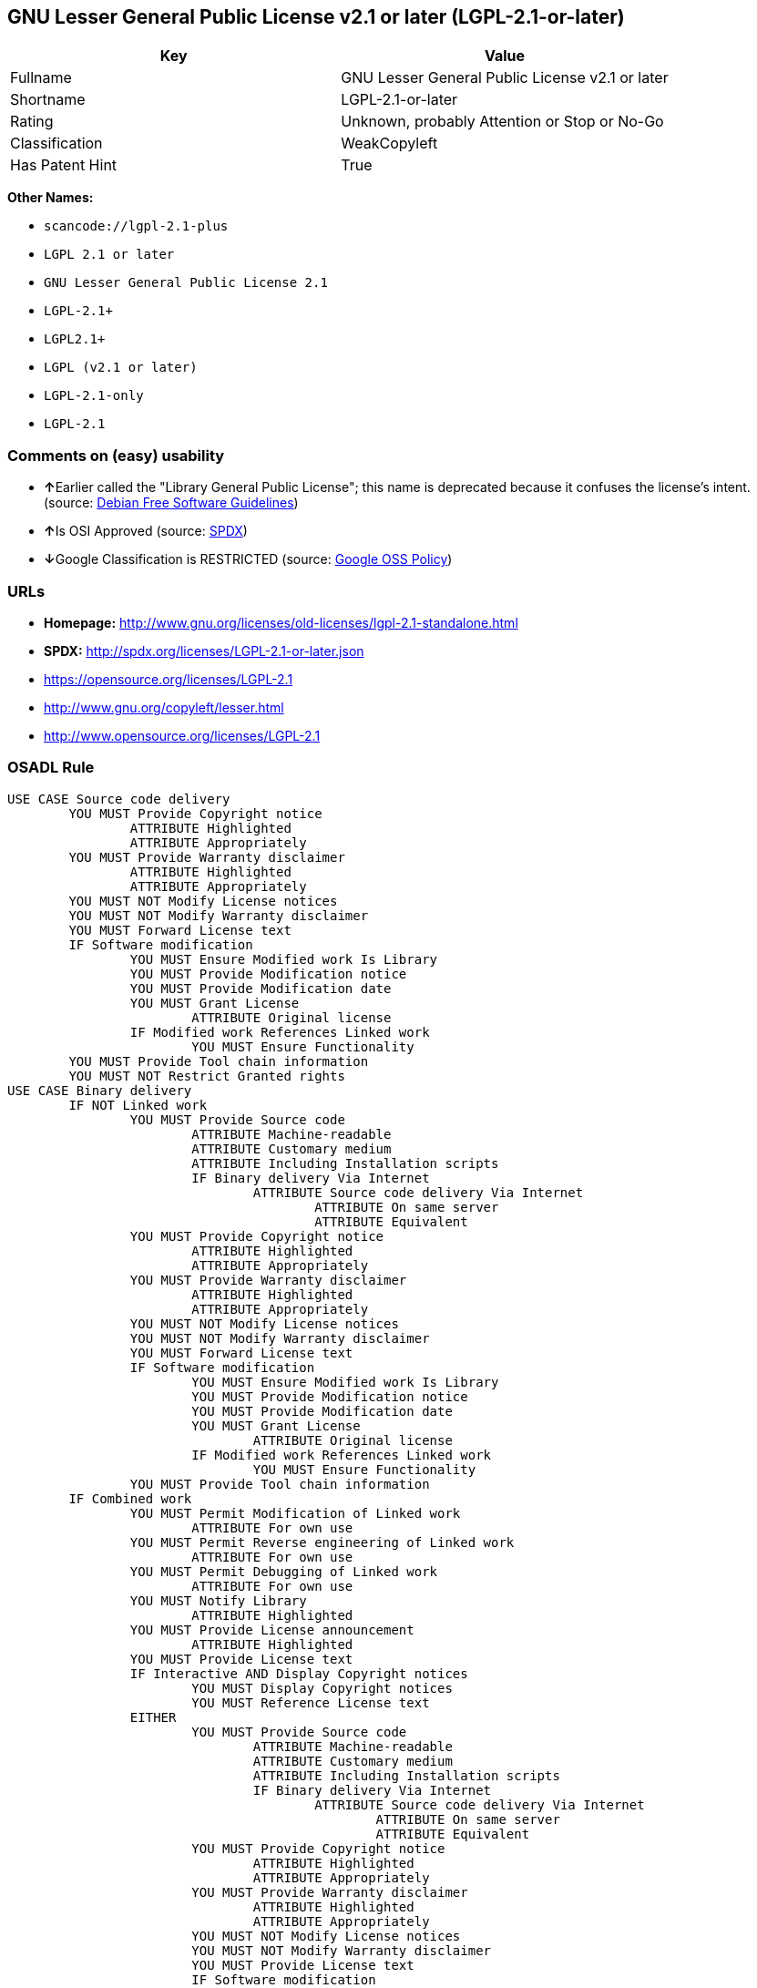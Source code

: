 == GNU Lesser General Public License v2.1 or later (LGPL-2.1-or-later)

[cols=",",options="header",]
|===
|Key |Value
|Fullname |GNU Lesser General Public License v2.1 or later
|Shortname |LGPL-2.1-or-later
|Rating |Unknown, probably Attention or Stop or No-Go
|Classification |WeakCopyleft
|Has Patent Hint |True
|===

*Other Names:*

* `+scancode://lgpl-2.1-plus+`
* `+LGPL 2.1 or later+`
* `+GNU Lesser General Public License 2.1+`
* `+LGPL-2.1++`
* `+LGPL2.1++`
* `+LGPL (v2.1 or later)+`
* `+LGPL-2.1-only+`
* `+LGPL-2.1+`

=== Comments on (easy) usability

* **↑**Earlier called the "Library General Public License"; this name is
deprecated because it confuses the license's intent. (source:
https://wiki.debian.org/DFSGLicenses[Debian Free Software Guidelines])
* **↑**Is OSI Approved (source:
https://spdx.org/licenses/LGPL-2.1-or-later.html[SPDX])
* **↓**Google Classification is RESTRICTED (source:
https://opensource.google.com/docs/thirdparty/licenses/[Google OSS
Policy])

=== URLs

* *Homepage:*
http://www.gnu.org/licenses/old-licenses/lgpl-2.1-standalone.html
* *SPDX:* http://spdx.org/licenses/LGPL-2.1-or-later.json
* https://opensource.org/licenses/LGPL-2.1
* http://www.gnu.org/copyleft/lesser.html
* http://www.opensource.org/licenses/LGPL-2.1

=== OSADL Rule

....
USE CASE Source code delivery
	YOU MUST Provide Copyright notice
		ATTRIBUTE Highlighted
		ATTRIBUTE Appropriately
	YOU MUST Provide Warranty disclaimer
		ATTRIBUTE Highlighted
		ATTRIBUTE Appropriately
	YOU MUST NOT Modify License notices
	YOU MUST NOT Modify Warranty disclaimer
	YOU MUST Forward License text
	IF Software modification
		YOU MUST Ensure Modified work Is Library
		YOU MUST Provide Modification notice
		YOU MUST Provide Modification date
		YOU MUST Grant License
			ATTRIBUTE Original license
		IF Modified work References Linked work
			YOU MUST Ensure Functionality
	YOU MUST Provide Tool chain information
	YOU MUST NOT Restrict Granted rights
USE CASE Binary delivery
	IF NOT Linked work
		YOU MUST Provide Source code
			ATTRIBUTE Machine-readable
			ATTRIBUTE Customary medium
			ATTRIBUTE Including Installation scripts
			IF Binary delivery Via Internet
				ATTRIBUTE Source code delivery Via Internet
					ATTRIBUTE On same server
					ATTRIBUTE Equivalent
		YOU MUST Provide Copyright notice
			ATTRIBUTE Highlighted
			ATTRIBUTE Appropriately
		YOU MUST Provide Warranty disclaimer
			ATTRIBUTE Highlighted
			ATTRIBUTE Appropriately
		YOU MUST NOT Modify License notices
		YOU MUST NOT Modify Warranty disclaimer
		YOU MUST Forward License text
		IF Software modification
			YOU MUST Ensure Modified work Is Library
			YOU MUST Provide Modification notice
			YOU MUST Provide Modification date
			YOU MUST Grant License
				ATTRIBUTE Original license
			IF Modified work References Linked work
				YOU MUST Ensure Functionality
		YOU MUST Provide Tool chain information
	IF Combined work
		YOU MUST Permit Modification of Linked work
			ATTRIBUTE For own use
		YOU MUST Permit Reverse engineering of Linked work
			ATTRIBUTE For own use
		YOU MUST Permit Debugging of Linked work
			ATTRIBUTE For own use
		YOU MUST Notify Library
			ATTRIBUTE Highlighted
		YOU MUST Provide License announcement
			ATTRIBUTE Highlighted
		YOU MUST Provide License text
		IF Interactive AND Display Copyright notices
			YOU MUST Display Copyright notices
			YOU MUST Reference License text
		EITHER
			YOU MUST Provide Source code
				ATTRIBUTE Machine-readable
				ATTRIBUTE Customary medium
				ATTRIBUTE Including Installation scripts
				IF Binary delivery Via Internet
					ATTRIBUTE Source code delivery Via Internet
						ATTRIBUTE On same server
						ATTRIBUTE Equivalent
			YOU MUST Provide Copyright notice
				ATTRIBUTE Highlighted
				ATTRIBUTE Appropriately
			YOU MUST Provide Warranty disclaimer
				ATTRIBUTE Highlighted
				ATTRIBUTE Appropriately
			YOU MUST NOT Modify License notices
			YOU MUST NOT Modify Warranty disclaimer
			YOU MUST Provide License text
			IF Software modification
				YOU MUST Ensure Modified work Is Library
				YOU MUST Provide Modification notice
				YOU MUST Provide Modification date
				YOU MUST Grant License
					ATTRIBUTE Original license
				IF Modified work References Linked work
					YOU MUST Ensure Functionality
			YOU MUST Provide Tool chain information
		OR
			YOU MUST NOT Provide Library
			YOU MUST Ensure Interoperability
		OR
			YOU MUST Provide Delayed source code delivery
			YOU MUST Provide Written offer
				ATTRIBUTE Duration 3 years
				ATTRIBUTE No profit
			IF Software modification
				YOU MUST Ensure Modified work Is Library
				YOU MUST Provide Modification notice
				YOU MUST Provide Modification date
				YOU MUST Grant License
					ATTRIBUTE Original license
				IF Modified work References Linked work
					YOU MUST Ensure Functionality
			YOU MUST Provide Tool chain information
		OR
			YOU MUST Ensure Source code delivery
	IF Combined library
		YOU MUST Permit Binary delivery of Library
		YOU MUST Provide Library
			ATTRIBUTE Original license
		YOU MUST Provide License notices
		YOU MUST Reference Library
	YOU MUST NOT Restrict Granted rights
COMPATIBILITY BSD-2-Clause
COMPATIBILITY curl
COMPATIBILITY ISC
COMPATIBILITY LGPL-3.0-or-later
COMPATIBILITY MIT
COMPATIBILITY MPL-2.0
COMPATIBILITY NTP
COMPATIBILITY UPL-1.0
COMPATIBILITY WTFPL
COMPATIBILITY X11
COMPATIBILITY Zlib
INCOMPATIBILITY BSD-4-Clause
INCOMPATIBILITY FTL
INCOMPATIBILITY IJG
INCOMPATIBILITY OpenSSL
INCOMPATIBILITY Python-2.0
INCOMPATIBILITY zlib-acknowledgement
INCOMPATIBILITY XFree86-1.1
PATENT HINTS Yes
COPYLEFT CLAUSE Yes
....

(source: OSADL License Checklist)

=== Text

....
This library is free software; you can redistribute it and/or modify it under the terms of the GNU Lesser General Public License as published by the Free Software Foundation; either version 2.1 of the License, or (at your option) any later version.

This library is distributed in the hope that it will be useful, but WITHOUT ANY WARRANTY; without even the implied warranty of MERCHANTABILITY or FITNESS FOR A PARTICULAR PURPOSE.  See the GNU Lesser General Public License for more details.

You should have received a copy of the GNU Lesser General Public License along with this library; if not, write to the Free Software Foundation, Inc., 51 Franklin Street, Fifth Floor, Boston, MA  02110-1301  USA
....

'''''

=== Raw Data

....
{
    "__impliedNames": [
        "LGPL-2.1-or-later",
        "GNU Lesser General Public License v2.1 or later",
        "scancode://lgpl-2.1-plus",
        "LGPL 2.1 or later",
        "GNU Lesser General Public License 2.1",
        "LGPL-2.1+",
        "LGPL2.1+",
        "LGPL (v2.1 or later)",
        "LGPL-2.1-only",
        "LGPL-2.1"
    ],
    "__impliedId": "LGPL-2.1-or-later",
    "__impliedAmbiguousNames": [
        "The GNU Lesser General Public License (LGPL)"
    ],
    "__hasPatentHint": true,
    "facts": {
        "Open Knowledge International": {
            "is_generic": null,
            "status": "active",
            "domain_software": true,
            "url": "https://opensource.org/licenses/LGPL-2.1",
            "maintainer": "Free Software Foundation",
            "od_conformance": "not reviewed",
            "_sourceURL": "https://github.com/okfn/licenses/blob/master/licenses.csv",
            "domain_data": false,
            "osd_conformance": "approved",
            "id": "LGPL-2.1",
            "title": "GNU Lesser General Public License 2.1",
            "_implications": {
                "__impliedNames": [
                    "LGPL-2.1",
                    "GNU Lesser General Public License 2.1"
                ],
                "__impliedId": "LGPL-2.1",
                "__impliedURLs": [
                    [
                        null,
                        "https://opensource.org/licenses/LGPL-2.1"
                    ]
                ]
            },
            "domain_content": false
        },
        "LicenseName": {
            "implications": {
                "__impliedNames": [
                    "LGPL-2.1-or-later",
                    "LGPL-2.1-or-later",
                    "GNU Lesser General Public License v2.1 or later",
                    "scancode://lgpl-2.1-plus",
                    "LGPL 2.1 or later",
                    "GNU Lesser General Public License 2.1",
                    "LGPL-2.1+",
                    "LGPL2.1+",
                    "LGPL (v2.1 or later)"
                ],
                "__impliedId": "LGPL-2.1-or-later"
            },
            "shortname": "LGPL-2.1-or-later",
            "otherNames": [
                "LGPL-2.1-or-later",
                "GNU Lesser General Public License v2.1 or later",
                "scancode://lgpl-2.1-plus",
                "LGPL 2.1 or later",
                "GNU Lesser General Public License 2.1",
                "LGPL-2.1+",
                "LGPL2.1+",
                "LGPL (v2.1 or later)"
            ]
        },
        "SPDX": {
            "isSPDXLicenseDeprecated": false,
            "spdxFullName": "GNU Lesser General Public License v2.1 or later",
            "spdxDetailsURL": "http://spdx.org/licenses/LGPL-2.1-or-later.json",
            "_sourceURL": "https://spdx.org/licenses/LGPL-2.1-or-later.html",
            "spdxLicIsOSIApproved": true,
            "spdxSeeAlso": [
                "https://www.gnu.org/licenses/old-licenses/lgpl-2.1-standalone.html",
                "https://opensource.org/licenses/LGPL-2.1"
            ],
            "_implications": {
                "__impliedNames": [
                    "LGPL-2.1-or-later",
                    "GNU Lesser General Public License v2.1 or later"
                ],
                "__impliedId": "LGPL-2.1-or-later",
                "__impliedJudgement": [
                    [
                        "SPDX",
                        {
                            "tag": "PositiveJudgement",
                            "contents": "Is OSI Approved"
                        }
                    ]
                ],
                "__isOsiApproved": true,
                "__impliedURLs": [
                    [
                        "SPDX",
                        "http://spdx.org/licenses/LGPL-2.1-or-later.json"
                    ],
                    [
                        null,
                        "https://www.gnu.org/licenses/old-licenses/lgpl-2.1-standalone.html"
                    ],
                    [
                        null,
                        "https://opensource.org/licenses/LGPL-2.1"
                    ]
                ]
            },
            "spdxLicenseId": "LGPL-2.1-or-later"
        },
        "OSADL License Checklist": {
            "_sourceURL": "https://www.osadl.org/fileadmin/checklists/unreflicenses/LGPL-2.1-or-later.txt",
            "spdxId": "LGPL-2.1-or-later",
            "osadlRule": "USE CASE Source code delivery\n\tYOU MUST Provide Copyright notice\n\t\tATTRIBUTE Highlighted\n\t\tATTRIBUTE Appropriately\n\tYOU MUST Provide Warranty disclaimer\n\t\tATTRIBUTE Highlighted\n\t\tATTRIBUTE Appropriately\n\tYOU MUST NOT Modify License notices\n\tYOU MUST NOT Modify Warranty disclaimer\n\tYOU MUST Forward License text\n\tIF Software modification\n\t\tYOU MUST Ensure Modified work Is Library\n\t\tYOU MUST Provide Modification notice\n\t\tYOU MUST Provide Modification date\n\t\tYOU MUST Grant License\n\t\t\tATTRIBUTE Original license\n\t\tIF Modified work References Linked work\n\t\t\tYOU MUST Ensure Functionality\n\tYOU MUST Provide Tool chain information\n\tYOU MUST NOT Restrict Granted rights\nUSE CASE Binary delivery\n\tIF NOT Linked work\n\t\tYOU MUST Provide Source code\n\t\t\tATTRIBUTE Machine-readable\n\t\t\tATTRIBUTE Customary medium\n\t\t\tATTRIBUTE Including Installation scripts\n\t\t\tIF Binary delivery Via Internet\n\t\t\t\tATTRIBUTE Source code delivery Via Internet\n\t\t\t\t\tATTRIBUTE On same server\n\t\t\t\t\tATTRIBUTE Equivalent\n\t\tYOU MUST Provide Copyright notice\n\t\t\tATTRIBUTE Highlighted\n\t\t\tATTRIBUTE Appropriately\n\t\tYOU MUST Provide Warranty disclaimer\n\t\t\tATTRIBUTE Highlighted\n\t\t\tATTRIBUTE Appropriately\n\t\tYOU MUST NOT Modify License notices\n\t\tYOU MUST NOT Modify Warranty disclaimer\n\t\tYOU MUST Forward License text\n\t\tIF Software modification\n\t\t\tYOU MUST Ensure Modified work Is Library\n\t\t\tYOU MUST Provide Modification notice\n\t\t\tYOU MUST Provide Modification date\n\t\t\tYOU MUST Grant License\n\t\t\t\tATTRIBUTE Original license\n\t\t\tIF Modified work References Linked work\n\t\t\t\tYOU MUST Ensure Functionality\n\t\tYOU MUST Provide Tool chain information\n\tIF Combined work\n\t\tYOU MUST Permit Modification of Linked work\n\t\t\tATTRIBUTE For own use\n\t\tYOU MUST Permit Reverse engineering of Linked work\n\t\t\tATTRIBUTE For own use\n\t\tYOU MUST Permit Debugging of Linked work\n\t\t\tATTRIBUTE For own use\n\t\tYOU MUST Notify Library\n\t\t\tATTRIBUTE Highlighted\n\t\tYOU MUST Provide License announcement\n\t\t\tATTRIBUTE Highlighted\n\t\tYOU MUST Provide License text\n\t\tIF Interactive AND Display Copyright notices\n\t\t\tYOU MUST Display Copyright notices\n\t\t\tYOU MUST Reference License text\n\t\tEITHER\n\t\t\tYOU MUST Provide Source code\n\t\t\t\tATTRIBUTE Machine-readable\n\t\t\t\tATTRIBUTE Customary medium\n\t\t\t\tATTRIBUTE Including Installation scripts\n\t\t\t\tIF Binary delivery Via Internet\n\t\t\t\t\tATTRIBUTE Source code delivery Via Internet\n\t\t\t\t\t\tATTRIBUTE On same server\n\t\t\t\t\t\tATTRIBUTE Equivalent\n\t\t\tYOU MUST Provide Copyright notice\n\t\t\t\tATTRIBUTE Highlighted\n\t\t\t\tATTRIBUTE Appropriately\n\t\t\tYOU MUST Provide Warranty disclaimer\n\t\t\t\tATTRIBUTE Highlighted\n\t\t\t\tATTRIBUTE Appropriately\n\t\t\tYOU MUST NOT Modify License notices\n\t\t\tYOU MUST NOT Modify Warranty disclaimer\n\t\t\tYOU MUST Provide License text\n\t\t\tIF Software modification\n\t\t\t\tYOU MUST Ensure Modified work Is Library\n\t\t\t\tYOU MUST Provide Modification notice\n\t\t\t\tYOU MUST Provide Modification date\n\t\t\t\tYOU MUST Grant License\n\t\t\t\t\tATTRIBUTE Original license\n\t\t\t\tIF Modified work References Linked work\n\t\t\t\t\tYOU MUST Ensure Functionality\n\t\t\tYOU MUST Provide Tool chain information\n\t\tOR\r\n\t\t\tYOU MUST NOT Provide Library\n\t\t\tYOU MUST Ensure Interoperability\n\t\tOR\r\n\t\t\tYOU MUST Provide Delayed source code delivery\n\t\t\tYOU MUST Provide Written offer\n\t\t\t\tATTRIBUTE Duration 3 years\n\t\t\t\tATTRIBUTE No profit\n\t\t\tIF Software modification\n\t\t\t\tYOU MUST Ensure Modified work Is Library\n\t\t\t\tYOU MUST Provide Modification notice\n\t\t\t\tYOU MUST Provide Modification date\n\t\t\t\tYOU MUST Grant License\n\t\t\t\t\tATTRIBUTE Original license\n\t\t\t\tIF Modified work References Linked work\n\t\t\t\t\tYOU MUST Ensure Functionality\n\t\t\tYOU MUST Provide Tool chain information\n\t\tOR\r\n\t\t\tYOU MUST Ensure Source code delivery\n\tIF Combined library\n\t\tYOU MUST Permit Binary delivery of Library\n\t\tYOU MUST Provide Library\n\t\t\tATTRIBUTE Original license\n\t\tYOU MUST Provide License notices\n\t\tYOU MUST Reference Library\n\tYOU MUST NOT Restrict Granted rights\nCOMPATIBILITY BSD-2-Clause\r\nCOMPATIBILITY curl\r\nCOMPATIBILITY ISC\r\nCOMPATIBILITY LGPL-3.0-or-later\nCOMPATIBILITY MIT\r\nCOMPATIBILITY MPL-2.0\nCOMPATIBILITY NTP\r\nCOMPATIBILITY UPL-1.0\r\nCOMPATIBILITY WTFPL\r\nCOMPATIBILITY X11\r\nCOMPATIBILITY Zlib\r\nINCOMPATIBILITY BSD-4-Clause\nINCOMPATIBILITY FTL\nINCOMPATIBILITY IJG\nINCOMPATIBILITY OpenSSL\nINCOMPATIBILITY Python-2.0\nINCOMPATIBILITY zlib-acknowledgement\nINCOMPATIBILITY XFree86-1.1\nPATENT HINTS Yes\nCOPYLEFT CLAUSE Yes\n",
            "_implications": {
                "__impliedNames": [
                    "LGPL-2.1-or-later"
                ],
                "__hasPatentHint": true,
                "__impliedCopyleft": [
                    [
                        "OSADL License Checklist",
                        "Copyleft"
                    ]
                ],
                "__calculatedCopyleft": "Copyleft"
            }
        },
        "Scancode": {
            "otherUrls": [
                "http://www.gnu.org/copyleft/lesser.html",
                "http://www.opensource.org/licenses/LGPL-2.1",
                "https://opensource.org/licenses/LGPL-2.1",
                "https://www.gnu.org/licenses/old-licenses/lgpl-2.1-standalone.html"
            ],
            "homepageUrl": "http://www.gnu.org/licenses/old-licenses/lgpl-2.1-standalone.html",
            "shortName": "LGPL 2.1 or later",
            "textUrls": null,
            "text": "This library is free software; you can redistribute it and/or modify it under the terms of the GNU Lesser General Public License as published by the Free Software Foundation; either version 2.1 of the License, or (at your option) any later version.\n\nThis library is distributed in the hope that it will be useful, but WITHOUT ANY WARRANTY; without even the implied warranty of MERCHANTABILITY or FITNESS FOR A PARTICULAR PURPOSE.  See the GNU Lesser General Public License for more details.\n\nYou should have received a copy of the GNU Lesser General Public License along with this library; if not, write to the Free Software Foundation, Inc., 51 Franklin Street, Fifth Floor, Boston, MA  02110-1301  USA",
            "category": "Copyleft Limited",
            "osiUrl": null,
            "owner": "Free Software Foundation (FSF)",
            "_sourceURL": "https://github.com/nexB/scancode-toolkit/blob/develop/src/licensedcode/data/licenses/lgpl-2.1-plus.yml",
            "key": "lgpl-2.1-plus",
            "name": "GNU Lesser General Public License 2.1 or later",
            "spdxId": "LGPL-2.1-or-later",
            "_implications": {
                "__impliedNames": [
                    "scancode://lgpl-2.1-plus",
                    "LGPL 2.1 or later",
                    "LGPL-2.1-or-later"
                ],
                "__impliedId": "LGPL-2.1-or-later",
                "__impliedCopyleft": [
                    [
                        "Scancode",
                        "WeakCopyleft"
                    ]
                ],
                "__calculatedCopyleft": "WeakCopyleft",
                "__impliedText": "This library is free software; you can redistribute it and/or modify it under the terms of the GNU Lesser General Public License as published by the Free Software Foundation; either version 2.1 of the License, or (at your option) any later version.\n\nThis library is distributed in the hope that it will be useful, but WITHOUT ANY WARRANTY; without even the implied warranty of MERCHANTABILITY or FITNESS FOR A PARTICULAR PURPOSE.  See the GNU Lesser General Public License for more details.\n\nYou should have received a copy of the GNU Lesser General Public License along with this library; if not, write to the Free Software Foundation, Inc., 51 Franklin Street, Fifth Floor, Boston, MA  02110-1301  USA",
                "__impliedURLs": [
                    [
                        "Homepage",
                        "http://www.gnu.org/licenses/old-licenses/lgpl-2.1-standalone.html"
                    ],
                    [
                        null,
                        "http://www.gnu.org/copyleft/lesser.html"
                    ],
                    [
                        null,
                        "http://www.opensource.org/licenses/LGPL-2.1"
                    ],
                    [
                        null,
                        "https://opensource.org/licenses/LGPL-2.1"
                    ],
                    [
                        null,
                        "https://www.gnu.org/licenses/old-licenses/lgpl-2.1-standalone.html"
                    ]
                ]
            }
        },
        "Debian Free Software Guidelines": {
            "LicenseName": "The GNU Lesser General Public License (LGPL)",
            "State": "DFSGCompatible",
            "_sourceURL": "https://wiki.debian.org/DFSGLicenses",
            "_implications": {
                "__impliedNames": [
                    "LGPL-2.1-or-later"
                ],
                "__impliedAmbiguousNames": [
                    "The GNU Lesser General Public License (LGPL)"
                ],
                "__impliedJudgement": [
                    [
                        "Debian Free Software Guidelines",
                        {
                            "tag": "PositiveJudgement",
                            "contents": "Earlier called the \"Library General Public License\"; this name is deprecated because it confuses the license's intent."
                        }
                    ]
                ]
            },
            "Comment": "Earlier called the \"Library General Public License\"; this name is deprecated because it confuses the license's intent.",
            "LicenseId": "LGPL-2.1-or-later"
        },
        "Override": {
            "oNonCommecrial": null,
            "implications": {
                "__impliedNames": [
                    "LGPL-2.1-or-later",
                    "LGPL-2.1+",
                    "LGPL2.1+",
                    "LGPL2.1+",
                    "LGPL (v2.1 or later)"
                ],
                "__impliedId": "LGPL-2.1-or-later"
            },
            "oName": "LGPL-2.1-or-later",
            "oOtherLicenseIds": [
                "LGPL-2.1+",
                "LGPL2.1+",
                "LGPL2.1+",
                "LGPL (v2.1 or later)"
            ],
            "oDescription": null,
            "oJudgement": null,
            "oCompatibilities": null,
            "oRatingState": null
        },
        "finos-osr/OSLC-handbook": {
            "terms": [
                {
                    "termUseCases": [
                        "UB",
                        "MB",
                        "US",
                        "MS"
                    ],
                    "termSeeAlso": null,
                    "termDescription": "Provide copy of license",
                    "termComplianceNotes": "It must be an actual copy of the license not a website link",
                    "termType": "condition"
                },
                {
                    "termUseCases": [
                        "UB",
                        "MB",
                        "US",
                        "MS"
                    ],
                    "termSeeAlso": null,
                    "termDescription": "Retain notices on all files",
                    "termComplianceNotes": "Source files usually have a standard license header that includes a copyright notice and disclaimer of warranty. This is also were you determine if the license is âor laterâ or the specific version only",
                    "termType": "condition"
                },
                {
                    "termUseCases": [
                        "MB",
                        "MS"
                    ],
                    "termSeeAlso": null,
                    "termDescription": "Notice of modifications",
                    "termComplianceNotes": "Modified files must have âprominent notices that you changed the filesâ and a date",
                    "termType": "condition"
                },
                {
                    "termUseCases": [
                        "MB",
                        "MS"
                    ],
                    "termSeeAlso": null,
                    "termDescription": "Modifications or derivative work must be licensed under same license",
                    "termComplianceNotes": "Derivative works of the library must also be under LGPL (this usually includes statically linked code).",
                    "termType": "condition"
                },
                {
                    "termUseCases": [
                        "UB",
                        "MB"
                    ],
                    "termSeeAlso": null,
                    "termDescription": "Provide corresponding source code",
                    "termComplianceNotes": "complete source code = all the source code for all modules it contains, plus any associated interface definition files, plus the scripts used to control compilation and installation of the library (see section 4 or section 6, as applicable).",
                    "termType": "condition"
                },
                {
                    "termUseCases": [
                        "UB",
                        "MB",
                        "US",
                        "MS"
                    ],
                    "termSeeAlso": null,
                    "termDescription": "No additional restrictions",
                    "termComplianceNotes": "You may not impose any further restrictions on the exercise of the rights granted under this license.",
                    "termType": "condition"
                },
                {
                    "termUseCases": null,
                    "termSeeAlso": null,
                    "termDescription": "License automatically terminates if you do not comply with the terms of the license",
                    "termComplianceNotes": null,
                    "termType": "termination"
                },
                {
                    "termUseCases": null,
                    "termSeeAlso": [
                        "https://www.gnu.org/licenses/gpl-faq.html#LGPLStaticVsDynamic[FSF FAQ: Static v. dynamic]",
                        "www.softwarefreedom.org/resources/2014/SFLC-Guide_to_GPL_Compliance_2d_ed.html#lgpl[SFLC Compliance Guide]",
                        "https://copyleft.org/guide/comprehensive-gpl-guidech11.html#x14-9600010[Copyleft Guide]"
                    ],
                    "termDescription": "Allows dynamic linking of code with âa work that uses the Libraryâ under a different license, under certain conditions.",
                    "termComplianceNotes": "Terms of the other license must permit reverse engineering and debugging; must provide a copy of the license and prominent notice that the Library is used; must provide source code via one of the options in section 6 of the license. Also must include any data and utility programs needed for reproducing the executable, but this need not include anything that is normally distributed with the major components of the operating system. For more information about LGPL-2.1 compliance and this condition in particular, see the references provided or consult your open source legal counsel.",
                    "termType": "other"
                },
                {
                    "termUseCases": null,
                    "termSeeAlso": [
                        "https://www.gnu.org/licenses/identify-licenses-clearly.html[Stallman: For Clarity's Sake]"
                    ],
                    "termDescription": "Allows use of covered code under the terms of same version or any later version of the license or that version only, as specified. If no license version is specificed, then you may use any version ever published by the FSF.",
                    "termComplianceNotes": null,
                    "termType": "license_versions"
                }
            ],
            "_sourceURL": "https://github.com/finos-osr/OSLC-handbook/blob/master/src/LGPL-2.1.yaml",
            "name": "GNU Lesser General Public License 2.1",
            "nameFromFilename": "LGPL-2.1",
            "notes": "LGPL-2.0 and LGPL-2.1 are the same substantive license except for the addition of section 6(b) in LGPL-2.1.",
            "_implications": {
                "__impliedNames": [
                    "GNU Lesser General Public License 2.1",
                    "LGPL-2.1-only"
                ]
            },
            "licenseId": [
                "LGPL-2.1-only"
            ]
        },
        "Google OSS Policy": {
            "rating": "RESTRICTED",
            "_sourceURL": "https://opensource.google.com/docs/thirdparty/licenses/",
            "id": "LGPL-2.1-or-later",
            "_implications": {
                "__impliedNames": [
                    "LGPL-2.1-or-later"
                ],
                "__impliedJudgement": [
                    [
                        "Google OSS Policy",
                        {
                            "tag": "NegativeJudgement",
                            "contents": "Google Classification is RESTRICTED"
                        }
                    ]
                ]
            }
        }
    },
    "__impliedJudgement": [
        [
            "Debian Free Software Guidelines",
            {
                "tag": "PositiveJudgement",
                "contents": "Earlier called the \"Library General Public License\"; this name is deprecated because it confuses the license's intent."
            }
        ],
        [
            "Google OSS Policy",
            {
                "tag": "NegativeJudgement",
                "contents": "Google Classification is RESTRICTED"
            }
        ],
        [
            "SPDX",
            {
                "tag": "PositiveJudgement",
                "contents": "Is OSI Approved"
            }
        ]
    ],
    "__impliedCopyleft": [
        [
            "OSADL License Checklist",
            "Copyleft"
        ],
        [
            "Scancode",
            "WeakCopyleft"
        ]
    ],
    "__calculatedCopyleft": "WeakCopyleft",
    "__isOsiApproved": true,
    "__impliedText": "This library is free software; you can redistribute it and/or modify it under the terms of the GNU Lesser General Public License as published by the Free Software Foundation; either version 2.1 of the License, or (at your option) any later version.\n\nThis library is distributed in the hope that it will be useful, but WITHOUT ANY WARRANTY; without even the implied warranty of MERCHANTABILITY or FITNESS FOR A PARTICULAR PURPOSE.  See the GNU Lesser General Public License for more details.\n\nYou should have received a copy of the GNU Lesser General Public License along with this library; if not, write to the Free Software Foundation, Inc., 51 Franklin Street, Fifth Floor, Boston, MA  02110-1301  USA",
    "__impliedURLs": [
        [
            "SPDX",
            "http://spdx.org/licenses/LGPL-2.1-or-later.json"
        ],
        [
            null,
            "https://www.gnu.org/licenses/old-licenses/lgpl-2.1-standalone.html"
        ],
        [
            null,
            "https://opensource.org/licenses/LGPL-2.1"
        ],
        [
            "Homepage",
            "http://www.gnu.org/licenses/old-licenses/lgpl-2.1-standalone.html"
        ],
        [
            null,
            "http://www.gnu.org/copyleft/lesser.html"
        ],
        [
            null,
            "http://www.opensource.org/licenses/LGPL-2.1"
        ]
    ]
}
....